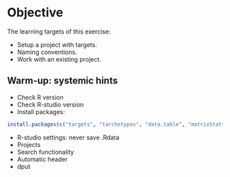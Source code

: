 * Objective

The learning targets of this exercise:

- Setup a project with targets.
- Naming conventions.
- Work with an existing project.
# Dependency graph, function name, cue. Export.
# study population
# index date
# flowchart
# table 1


** Warm-up: systemic hints

- Check R version
- Check R-studio version
- Install packages:
#+BEGIN_SRC R  :results output raw  :exports code  :session *R* :cache yes  
install.packages(c("targets", "tarchetypes", "data.table", "matrixStats", "Publish", "ranger", "glmnet", "lava"))
#+END_SRC
- R-studio settings: never save .Rdata
- Projects
- Search functionality
- Automatic header
- dput






